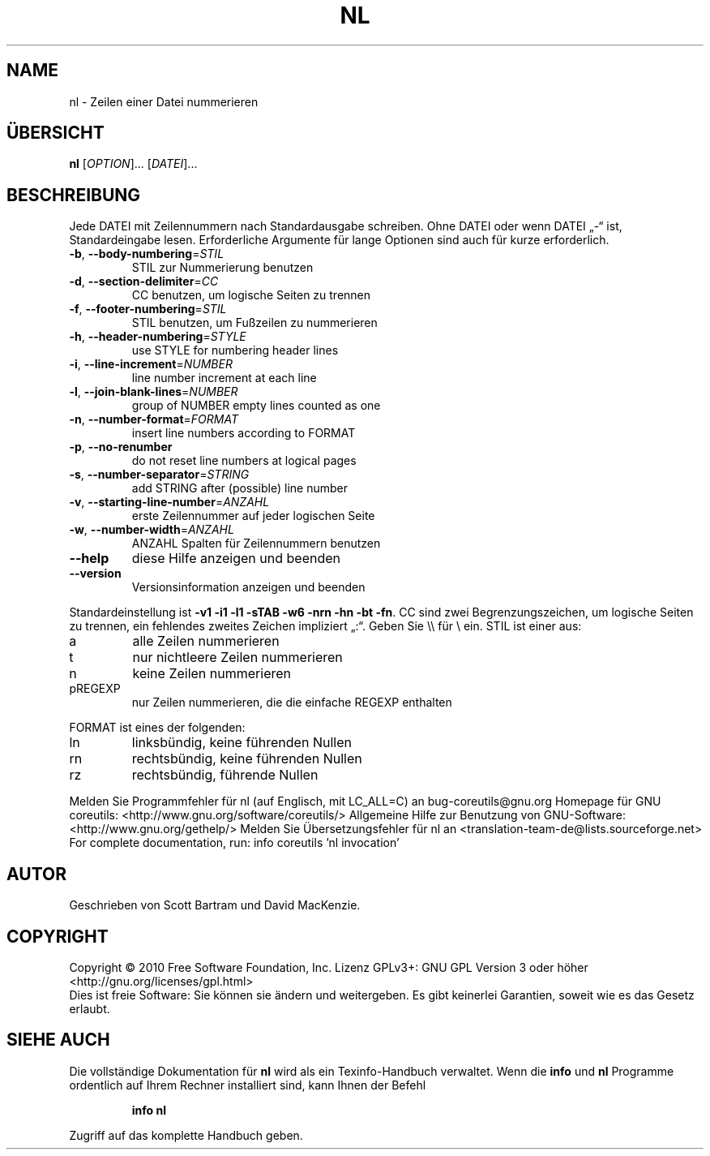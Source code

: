 .\" DO NOT MODIFY THIS FILE!  It was generated by help2man 1.38.2.
.TH NL "1" "April 2010" "GNU coreutils 8.5" "Benutzerkommandos"
.SH NAME
nl \- Zeilen einer Datei nummerieren
.SH ÜBERSICHT
.B nl
[\fIOPTION\fR]... [\fIDATEI\fR]...
.SH BESCHREIBUNG
Jede DATEI mit Zeilennummern nach Standardausgabe schreiben.
Ohne DATEI oder wenn DATEI „\-“ ist, Standardeingabe lesen.
Erforderliche Argumente für lange Optionen sind auch für kurze erforderlich.
.TP
\fB\-b\fR, \fB\-\-body\-numbering\fR=\fISTIL\fR
STIL zur Nummerierung benutzen
.TP
\fB\-d\fR, \fB\-\-section\-delimiter\fR=\fICC\fR
CC benutzen, um logische Seiten zu trennen
.TP
\fB\-f\fR, \fB\-\-footer\-numbering\fR=\fISTIL\fR
STIL benutzen, um Fußzeilen zu nummerieren
.TP
\fB\-h\fR, \fB\-\-header\-numbering\fR=\fISTYLE\fR
use STYLE for numbering header lines
.TP
\fB\-i\fR, \fB\-\-line\-increment\fR=\fINUMBER\fR
line number increment at each line
.TP
\fB\-l\fR, \fB\-\-join\-blank\-lines\fR=\fINUMBER\fR
group of NUMBER empty lines counted as one
.TP
\fB\-n\fR, \fB\-\-number\-format\fR=\fIFORMAT\fR
insert line numbers according to FORMAT
.TP
\fB\-p\fR, \fB\-\-no\-renumber\fR
do not reset line numbers at logical pages
.TP
\fB\-s\fR, \fB\-\-number\-separator\fR=\fISTRING\fR
add STRING after (possible) line number
.TP
\fB\-v\fR, \fB\-\-starting\-line\-number\fR=\fIANZAHL\fR
erste Zeilennummer auf jeder logischen Seite
.TP
\fB\-w\fR, \fB\-\-number\-width\fR=\fIANZAHL\fR
ANZAHL Spalten für Zeilennummern benutzen
.TP
\fB\-\-help\fR
diese Hilfe anzeigen und beenden
.TP
\fB\-\-version\fR
Versionsinformation anzeigen und beenden
.PP
Standardeinstellung ist \fB\-v1\fR \fB\-i1\fR \fB\-l1\fR \fB\-sTAB\fR \fB\-w6\fR \fB\-nrn\fR \fB\-hn\fR \fB\-bt\fR \fB\-fn\fR.  CC sind
zwei Begrenzungszeichen, um logische Seiten zu trennen, ein fehlendes zweites
Zeichen impliziert „:“.  Geben Sie \e\e für \e ein.  STIL ist einer aus:
.TP
a
alle Zeilen nummerieren
.TP
t
nur nichtleere Zeilen nummerieren
.TP
n
keine Zeilen nummerieren
.TP
pREGEXP
nur Zeilen nummerieren, die die einfache REGEXP enthalten
.PP
FORMAT ist eines der folgenden:
.TP
ln
linksbündig, keine führenden Nullen
.TP
rn
rechtsbündig, keine führenden Nullen
.TP
rz
rechtsbündig, führende Nullen
.PP
Melden Sie Programmfehler für nl (auf Englisch, mit LC_ALL=C) an bug\-coreutils@gnu.org
Homepage für GNU coreutils: <http://www.gnu.org/software/coreutils/>
Allgemeine Hilfe zur Benutzung von GNU\-Software: <http://www.gnu.org/gethelp/>
Melden Sie Übersetzungsfehler für nl an <translation\-team\-de@lists.sourceforge.net>
For complete documentation, run: info coreutils 'nl invocation'
.SH AUTOR
Geschrieben von Scott Bartram und David MacKenzie.
.SH COPYRIGHT
Copyright \(co 2010 Free Software Foundation, Inc.
Lizenz GPLv3+: GNU GPL Version 3 oder höher <http://gnu.org/licenses/gpl.html>
.br
Dies ist freie Software: Sie können sie ändern und weitergeben.
Es gibt keinerlei Garantien, soweit wie es das Gesetz erlaubt.
.SH "SIEHE AUCH"
Die vollständige Dokumentation für
.B nl
wird als ein Texinfo-Handbuch verwaltet. Wenn die
.B info
und
.B nl
Programme ordentlich auf Ihrem Rechner installiert sind, kann Ihnen der
Befehl
.IP
.B info nl
.PP
Zugriff auf das komplette Handbuch geben.
